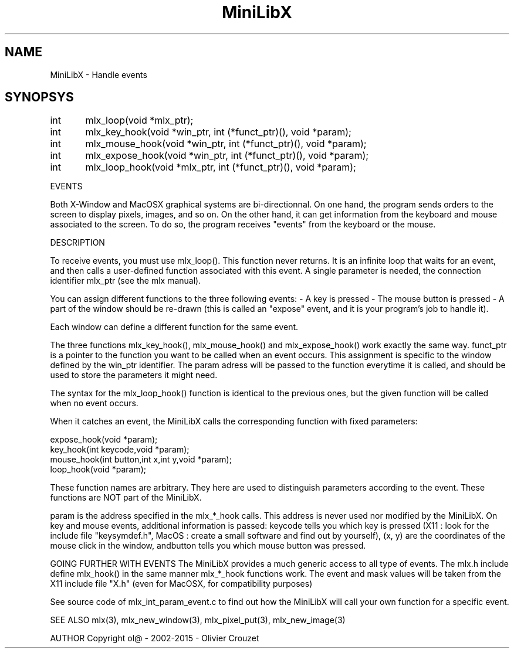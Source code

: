 .TH MiniLibX 3 "September 19, 2002"
.SH NAME
MiniLibX - Handle events
.SH SYNOPSYS

int	mlx_loop(void *mlx_ptr);

int	mlx_key_hook(void *win_ptr, int (*funct_ptr)(), void *param);

int	mlx_mouse_hook(void *win_ptr, int (*funct_ptr)(), void *param);

int	mlx_expose_hook(void *win_ptr, int (*funct_ptr)(), void *param);

int	mlx_loop_hook(void *mlx_ptr, int (*funct_ptr)(), void *param);

EVENTS

Both X-Window and MacOSX graphical systems are bi-directionnal.
On one hand, the program sends orders to
the screen to display pixels, images, and so on. On the other hand,
it can get information from the keyboard and mouse associated to
the screen. To do so, the program receives "events" from the keyboard or the
mouse.

DESCRIPTION

To receive events, you must use mlx_loop(). This function never returns. It is an infinite loop that waits for
an event, and then calls a user-defined function associated with this event.
A single parameter is needed, the connection identifier mlx_ptr (see the mlx manual).

You can assign different functions to the three following events:
- A key is pressed
- The mouse button is pressed
- A part of the window should be re-drawn
(this is called an "expose" event, and it is your program's job to handle it).

Each window can define a different function for the same event.

The three functions mlx_key_hook(), mlx_mouse_hook() and mlx_expose_hook() work exactly the same way. 
funct_ptr is a pointer to the function you want to be called
when an event occurs. This assignment is specific to the window defined by the win_ptr identifier. The param
adress will be passed to the function everytime it is called, and should be
used to store the parameters it might need.

The syntax for the mlx_loop_hook() function is identical to the previous ones, but the given function will be
called when no event occurs.

When it catches an event, the MiniLibX calls the corresponding function
with fixed parameters:

  expose_hook(void *param);
  key_hook(int keycode,void *param);
  mouse_hook(int button,int x,int y,void *param);
  loop_hook(void *param);

These function names are arbitrary. They here are used to distinguish
parameters according to the event. These functions are NOT part of the
MiniLibX.

param
is the address specified in the mlx_*_hook calls. This address is never
used nor modified by the MiniLibX. On key and mouse events, additional
information is passed: keycode
tells you which key is pressed (X11 : look for the include file "keysymdef.h",
MacOS : create a small software and find out by yourself),
(x, y) are the coordinates of the mouse click in the window, andbutton
tells you which mouse button was pressed.

GOING FURTHER WITH EVENTS
The MiniLibX provides a much generic access to all type of events. The mlx.h
include define mlx_hook()
in the same manner mlx_*_hook functions work. The event and mask values
will be taken from the X11 include file "X.h" (even for MacOSX, for compatibility purposes)

See source code of mlx_int_param_event.c to find out how the MiniLibX will
call your own function for a specific event.

SEE ALSO
mlx(3), mlx_new_window(3), mlx_pixel_put(3), mlx_new_image(3)

AUTHOR
Copyright ol@ - 2002-2015 - Olivier Crouzet

